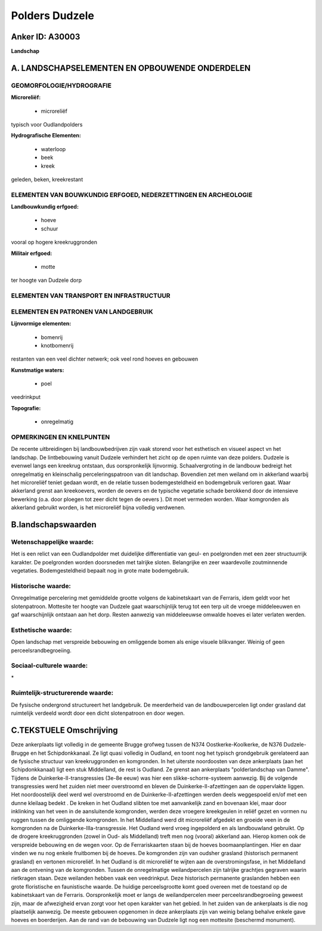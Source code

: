 Polders Dudzele
===============

Anker ID: A30003
----------------

**Landschap**



A. LANDSCHAPSELEMENTEN EN OPBOUWENDE ONDERDELEN
-----------------------------------------------



GEOMORFOLOGIE/HYDROGRAFIE
~~~~~~~~~~~~~~~~~~~~~~~~~

**Microreliëf:**

 * microreliëf


typisch voor Oudlandpolders

**Hydrografische Elementen:**

 * waterloop
 * beek
 * kreek


geleden, beken, kreekrestant

ELEMENTEN VAN BOUWKUNDIG ERFGOED, NEDERZETTINGEN EN ARCHEOLOGIE
~~~~~~~~~~~~~~~~~~~~~~~~~~~~~~~~~~~~~~~~~~~~~~~~~~~~~~~~~~~~~~~

**Landbouwkundig erfgoed:**

 * hoeve
 * schuur


vooral op hogere kreekruggronden

**Militair erfgoed:**

 * motte


ter hoogte van Dudzele dorp

ELEMENTEN VAN TRANSPORT EN INFRASTRUCTUUR
~~~~~~~~~~~~~~~~~~~~~~~~~~~~~~~~~~~~~~~~~

ELEMENTEN EN PATRONEN VAN LANDGEBRUIK
~~~~~~~~~~~~~~~~~~~~~~~~~~~~~~~~~~~~~

**Lijnvormige elementen:**

 * bomenrij
 * knotbomenrij

restanten van een veel dichter netwerk; ook veel rond hoeves en gebouwen

**Kunstmatige waters:**

 * poel


veedrinkput

**Topografie:**

 * onregelmatig



OPMERKINGEN EN KNELPUNTEN
~~~~~~~~~~~~~~~~~~~~~~~~~

De recente uitbreidingen bij landbouwbedrijven zijn vaak storend voor
het esthetisch en visueel aspect vn het landschap. De lintbebouwing
vanuit Dudzele verhindert het zicht op de open ruimte van deze polders.
Dudzele is evenwel langs een kreekrug ontstaan, dus oorspronkelijk
lijnvormig. Schaalvergroting in de landbouw bedreigt het onregelmatig en
kleinschalig perceleringspatroon van dit landschap. Bovendien zet men
weiland om in akkerland waarbij het microreliëf teniet gedaan wordt, en
de relatie tussen bodemgesteldheid en bodemgebruik verloren gaat. Waar
akkerland grenst aan kreekoevers, worden de oevers en de typische
vegetatie schade berokkend door de intensieve bewerking (o.a. door
ploegen tot zeer dicht tegen de oevers ). Dit moet vermeden worden. Waar
komgronden als akkerland gebruikt worden, is het microreliëf bijna
volledig verdwenen.



B.landschapswaarden
-------------------


Wetenschappelijke waarde:
~~~~~~~~~~~~~~~~~~~~~~~~~

Het is een relict van een Oudlandpolder met duidelijke differentiatie
van geul- en poelgronden met een zeer structuurrijk karakter. De
poelgronden worden doorsneden met talrijke sloten. Belangrijke en zeer
waardevolle zoutminnende vegetaties. Bodemgesteldheid bepaalt nog in
grote mate bodemgebruik.

Historische waarde:
~~~~~~~~~~~~~~~~~~~


Onregelmatige percelering met gemiddelde grootte volgens de
kabinetskaart van de Ferraris, idem geldt voor het slotenpatroon.
Mottesite ter hoogte van Dudzele gaat waarschijnlijk terug tot een terp
uit de vroege middeleeuwen en gaf waarschijnlijk ontstaan aan het dorp.
Resten aanwezig van middeleeuwse omwalde hoeves ei later verlaten
werden.

Esthetische waarde:
~~~~~~~~~~~~~~~~~~~

Open landschap met verspreide bebouwing en
omliggende bomen als enige visuele blikvanger. Weinig of geen
perceelsrandbegroeiing.


Sociaal-culturele waarde:
~~~~~~~~~~~~~~~~~~~~~~~~~


\*

Ruimtelijk-structurerende waarde:
~~~~~~~~~~~~~~~~~~~~~~~~~~~~~~~~~

De fysische ondergrond structureert het landgebruik. De meerderheid
van de landbouwpercelen ligt onder grasland dat ruimtelijk verdeeld
wordt door een dicht slotenpatroon en door wegen.



C.TEKSTUELE Omschrijving
------------------------

Deze ankerplaats ligt volledig in de gemeente Brugge grofweg tussen de
N374 Oostkerke-Koolkerke, de N376 Dudzele-Brugge en het Schipdonkkanaal.
Ze ligt quasi volledig in Oudland, en toont nog het typisch grondgebruik
gerelateerd aan de fysische structuur van kreekruggronden en komgronden.
In het uiterste noordoosten van deze ankerplaats (aan het
Schipdonkkanaal) ligt een stuk Middelland, de rest is Oudland. Ze grenst
aan ankerplaats "polderlandschap van Damme". Tijdens de
Duinkerke-II-transgressies (3e-8e eeuw) was hier een
slikke-schorre-systeem aanwezig. Bij de volgende transgressies werd het
zuiden niet meer overstroomd en bleven de Duinkerke-II-afzettingen aan
de oppervlakte liggen. Het noordoostelijk deel werd wel overstroomd en
de Duinkerke-II-afzettingen werden deels weggespoeld en/of met een dunne
kleilaag bedekt . De kreken in het Oudland slibten toe met aanvankelijk
zand en bovenaan klei, maar door inklinking van het veen in de
aansluitende komgronden, werden deze vroegere kreekgeulen in reliëf
gezet en vormen nu ruggen tussen de omliggende komgronden. In het
Middelland werd dit microreliëf afgedekt en groeide veen in de
komgronden na de Duinkerke-IIIa-transgressie. Het Oudland werd vroeg
ingepolderd en als landbouwland gebruikt. Op de drogere kreekruggronden
(zowel in Oud- als Middelland) treft men nog (vooral) akkerland aan.
Hierop komen ook de verspreide bebouwing en de wegen voor. Op de
Ferrariskaarten staan bij de hoeves boomaanplantingen. Hier en daar
vinden we nu nog enkele fruitbomen bij de hoeves. De komgronden zijn van
oudsher grasland (historisch permanent grasland) en vertonen
microreliëf. In het Oudland is dit microreliëf te wijten aan de
overstromingsfase, in het Middelland aan de ontvening van de komgronden.
Tussen de onregelmatige weilandpercelen zijn talrijke grachtjes gegraven
waarin rietkragen staan. Deze weilanden hebben vaak een veedrinkput.
Deze historisch permanente graslanden hebben een grote floristische en
faunistische waarde. De huidige perceelsgrootte komt goed overeen met de
toestand op de kabinetskaart van de Ferraris. Oorspronkelijk moet er
langs de weilandpercelen meer perceelsrandbegroeiing geweest zijn, maar
de afwezigheid ervan zorgt voor het open karakter van het gebied. In het
zuiden van de ankerplaats is die nog plaatselijk aanwezig. De meeste
gebouwen opgenomen in deze ankerplaats zijn van weinig belang behalve
enkele gave hoeves en boerderijen. Aan de rand van de bebouwing van
Dudzele ligt nog een mottesite (beschermd monument).
